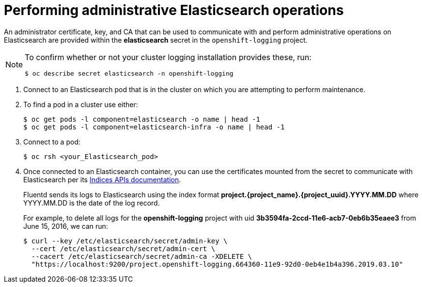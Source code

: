// Module included in the following assemblies:
//
// * logging/efk-logging-elasticsearch.adoc

[id='efk-logging-elasticsearch-admin_{context}']
= Performing administrative Elasticsearch operations

An administrator certificate, key, and CA that can be used to communicate with and perform
administrative operations on Elasticsearch are provided within the
*elasticsearch* secret in the `openshift-logging` project. 

[NOTE]
====
To confirm whether or not your cluster logging installation provides these, run:
----
$ oc describe secret elasticsearch -n openshift-logging
----
====

. Connect to an Elasticsearch pod that is in the cluster on which you are
attempting to perform maintenance.

. To find a pod in a cluster use either:
+
----
$ oc get pods -l component=elasticsearch -o name | head -1
$ oc get pods -l component=elasticsearch-infra -o name | head -1
----

. Connect to a pod:
+
----
$ oc rsh <your_Elasticsearch_pod>
----

. Once connected to an Elasticsearch container, you can use the certificates
mounted from the secret to communicate with Elasticsearch per its
link:https://www.elastic.co/guide/en/elasticsearch/reference/2.3/indices.html[Indices APIs documentation].
+
Fluentd sends its logs to Elasticsearch using the index format *project.{project_name}.{project_uuid}.YYYY.MM.DD*
where YYYY.MM.DD is the date of the log record.
+
For example, to delete all logs for the *openshift-logging* project with uid *3b3594fa-2ccd-11e6-acb7-0eb6b35eaee3*
from June 15, 2016, we can run:
+
----
$ curl --key /etc/elasticsearch/secret/admin-key \
  --cert /etc/elasticsearch/secret/admin-cert \
  --cacert /etc/elasticsearch/secret/admin-ca -XDELETE \
  "https://localhost:9200/project.openshift-logging.664360-11e9-92d0-0eb4e1b4a396.2019.03.10"
----

